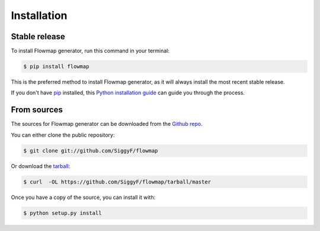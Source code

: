.. highlight:: shell

============
Installation
============


Stable release
--------------

To install Flowmap generator, run this command in your terminal:

.. code-block:: console

    $ pip install flowmap

This is the preferred method to install Flowmap generator, as it will always install the most recent stable release. 

If you don't have `pip`_ installed, this `Python installation guide`_ can guide
you through the process.

.. _pip: https://pip.pypa.io
.. _Python installation guide: http://docs.python-guide.org/en/latest/starting/installation/


From sources
------------

The sources for Flowmap generator can be downloaded from the `Github repo`_.

You can either clone the public repository:

.. code-block:: console

    $ git clone git://github.com/SiggyF/flowmap

Or download the `tarball`_:

.. code-block:: console

    $ curl  -OL https://github.com/SiggyF/flowmap/tarball/master

Once you have a copy of the source, you can install it with:

.. code-block:: console

    $ python setup.py install


.. _Github repo: https://github.com/SiggyF/flowmap
.. _tarball: https://github.com/SiggyF/flowmap/tarball/master
